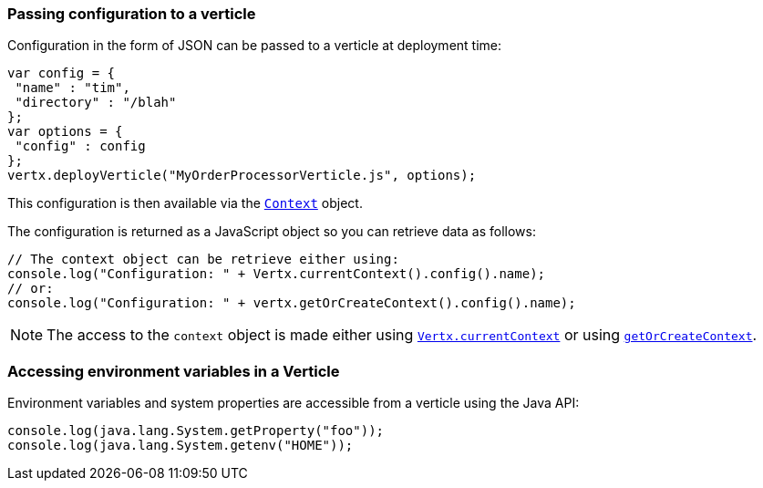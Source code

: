 === Passing configuration to a verticle

Configuration in the form of JSON can be passed to a verticle at deployment time:

[source,javascript]
----
var config = {
 "name" : "tim",
 "directory" : "/blah"
};
var options = {
 "config" : config
};
vertx.deployVerticle("MyOrderProcessorVerticle.js", options);
----

This configuration is then available via the `link:../../jsdoc/module-vertx-js_context-Context.html[Context]` object.

The configuration is returned as a
JavaScript object so you can retrieve data as follows:

[source,javascript]
----
// The context object can be retrieve either using:
console.log("Configuration: " + Vertx.currentContext().config().name);
// or:
console.log("Configuration: " + vertx.getOrCreateContext().config().name);
----

NOTE: The access to the `context` object is made either using `link:../../jsdoc/module-vertx-js_vertx-Vertx.html#currentContext[Vertx.currentContext]` or using
`link:../../jsdoc/module-vertx-js_vertx-Vertx.html#getOrCreateContext[getOrCreateContext]`.

=== Accessing environment variables in a Verticle

Environment variables and system properties are accessible from a verticle using the Java API:

[source,javascript]
----
console.log(java.lang.System.getProperty("foo"));
console.log(java.lang.System.getenv("HOME"));
----